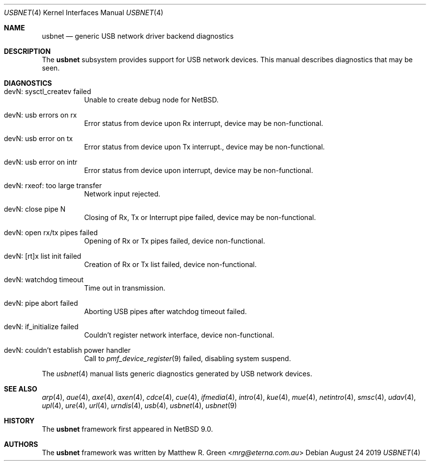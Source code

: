 .\"	$NetBSD: usbnet.4,v 1.1 2019/08/30 08:54:58 mrg Exp $
.\"
.\" Copyright (c) 2019 Matthew R. Green
.\" All rights reserved.
.\"
.\" Redistribution and use in source and binary forms, with or without
.\" modification, are permitted provided that the following conditions
.\" are met:
.\" 1. Redistributions of source code must retain the above copyright
.\"    notice, this list of conditions and the following disclaimer.
.\" 2. Redistributions in binary form must reproduce the above copyright
.\"    notice, this list of conditions and the following disclaimer in the
.\"    documentation and/or other materials provided with the distribution.
.\" 3. The name of the author may not be used to endorse or promote products
.\"    derived from this software without specific prior written permission.
.\"
.\" THIS SOFTWARE IS PROVIDED BY THE AUTHOR ``AS IS'' AND ANY EXPRESS OR
.\" IMPLIED WARRANTIES, INCLUDING, BUT NOT LIMITED TO, THE IMPLIED WARRANTIES
.\" OF MERCHANTABILITY AND FITNESS FOR A PARTICULAR PURPOSE ARE DISCLAIMED.
.\" IN NO EVENT SHALL THE AUTHOR BE LIABLE FOR ANY DIRECT, INDIRECT,
.\" INCIDENTAL, SPECIAL, EXEMPLARY, OR CONSEQUENTIAL DAMAGES (INCLUDING,
.\" BUT NOT LIMITED TO, PROCUREMENT OF SUBSTITUTE GOODS OR SERVICES;
.\" LOSS OF USE, DATA, OR PROFITS; OR BUSINESS INTERRUPTION) HOWEVER CAUSED
.\" AND ON ANY THEORY OF LIABILITY, WHETHER IN CONTRACT, STRICT LIABILITY,
.\" OR TORT (INCLUDING NEGLIGENCE OR OTHERWISE) ARISING IN ANY WAY
.\" OUT OF THE USE OF THIS SOFTWARE, EVEN IF ADVISED OF THE POSSIBILITY OF
.\" SUCH DAMAGE.
.\"
.Dd August 24 2019
.Dt USBNET 4
.Os
.Sh NAME
.Nm usbnet
.Nd generic USB network driver backend diagnostics
.Sh DESCRIPTION
The
.Nm
subsystem provides support for USB network devices.
This manual describes diagnostics that may be seen.
.Pp
.Sh DIAGNOSTICS
.Bl -tag width
.It "devN: sysctl_createv failed"
Unable to create debug node for
.Nx .
.It "devN: usb errors on rx"
Error status from device upon Rx interrupt, device may be non-functional.
.It "devN: usb error on tx"
Error status from device upon Tx interrupt., device may be non-functional.
.It "devN: usb error on intr"
Error status from device upon interrupt, device may be non-functional.
.It "devN: rxeof: too large transfer"
Network input rejected.
.It "devN: close pipe N"
Closing of Rx, Tx or Interrupt pipe failed, device may be non-functional.
.It "devN: open rx/tx pipes failed"
Opening of Rx or Tx pipes failed, device non-functional.
.It "devN: [rt]x list init failed"
Creation of Rx or Tx list failed, device non-functional.
.It "devN: watchdog timeout"
Time out in transmission.
.It "devN: pipe abort failed"
Aborting USB pipes after watchdog timeout failed.
.It "devN: if_initialize failed"
Couldn't register network interface, device non-functional.
.It "devN: couldn't establish power handler"
Call to
.Xr pmf_device_register 9
failed, disabling system suspend.
.El
.Pp
The
.Xr usbnet 4
manual lists generic diagnostics generated by USB network devices.
.Sh SEE ALSO
.Xr arp 4 ,
.Xr aue 4 ,
.Xr axe 4 ,
.Xr axen 4 ,
.Xr cdce 4 ,
.Xr cue 4 ,
.Xr ifmedia 4 ,
.Xr intro 4 ,
.Xr kue 4 ,
.\" Xr mos 4 ,
.Xr mue 4 ,
.Xr netintro 4 ,
.Xr smsc 4 ,
.Xr udav 4 ,
.Xr upl 4 ,
.Xr ure 4 ,
.Xr url 4 ,
.Xr urndis 4 ,
.Xr usb 4 ,
.Xr usbnet 4 ,
.Xr usbnet 9
.Sh HISTORY
The
.Nm
framework first appeared in
.Nx 9.0 .
.Sh AUTHORS
.An -nosplit
The
.Nm
framework was written by
.An Matthew R. Green Aq Mt mrg@eterna.com.au
